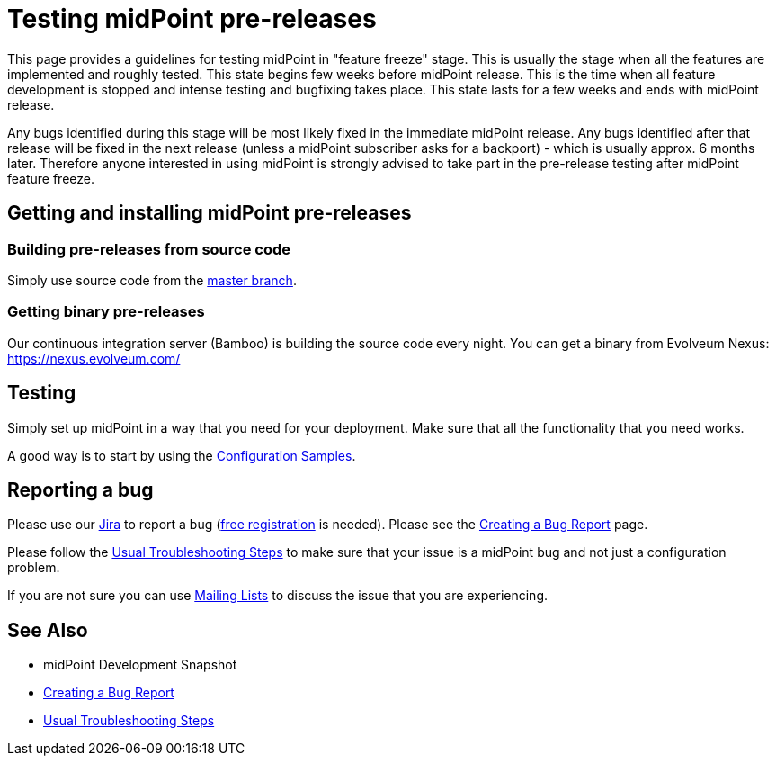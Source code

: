 = Testing midPoint pre-releases
:page-wiki-name: Testing midPoint pre-releases
:page-wiki-id: 18382860
:page-wiki-metadata-create-user: semancik
:page-wiki-metadata-create-date: 2015-07-13T15:30:05.536+02:00
:page-wiki-metadata-modify-user: semancik
:page-wiki-metadata-modify-date: 2015-07-13T15:30:05.536+02:00
:page-upkeep-status: orange

This page provides a guidelines for testing midPoint in "feature freeze" stage.
This is usually the stage when all the features are implemented and roughly tested.
This state begins few weeks before midPoint release.
This is the time when all feature development is stopped and intense testing and bugfixing takes place.
This state lasts for a few weeks and ends with midPoint release.

Any bugs identified during this stage will be most likely fixed in the immediate midPoint release.
Any bugs identified after that release will be fixed in the next release (unless a midPoint subscriber asks for a backport) - which is usually approx.
6 months later.
Therefore anyone interested in using midPoint is strongly advised to take part in the pre-release testing after midPoint feature freeze.


== Getting and installing midPoint pre-releases


=== Building pre-releases from source code

Simply use source code from the link:https://github.com/Evolveum/midpoint[master branch].


===  Getting binary pre-releases

Our continuous integration server (Bamboo) is building the source code every night.
You can get a binary from Evolveum Nexus: https://nexus.evolveum.com/


== Testing

Simply set up midPoint in a way that you need for your deployment.
Make sure that all the functionality that you need works.

A good way is to start by using the xref:/midpoint/reference/latest/samples/[Configuration Samples].


== Reporting a bug

Please use our link:https://jira.evolveum.com[Jira] to report a bug (link:https://jira.evolveum.com/secure/Signup!default.jspa[free registration] is needed).
Please see the xref:/midpoint/reference/latest/diag/creating-a-bug-report/[Creating a Bug Report] page.

Please follow the xref:/midpoint/reference/latest/diag/troubleshooting/usual-troubleshooting-steps/[Usual Troubleshooting Steps] to make sure that your issue is a midPoint bug and not just a configuration problem.

If you are not sure you can use xref:/community/mailing-lists/[Mailing Lists] to discuss the issue that you are experiencing.


== See Also

* midPoint Development Snapshot

* xref:/midpoint/reference/latest/diag/creating-a-bug-report/[Creating a Bug Report]

* xref:/midpoint/reference/latest/diag/troubleshooting/usual-troubleshooting-steps/[Usual Troubleshooting Steps]
